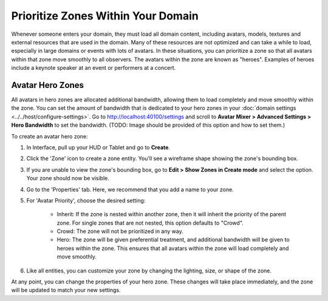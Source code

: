 #########################################
Prioritize Zones Within Your Domain
#########################################

Whenever someone enters your domain, they must load all domain content, including avatars, models, textures and external resources that are used in the domain.  Many of these resources are not optimized and can take a while to load, especially in large domains or events with lots of avatars. In these situations, you can prioritize a zone so that all avatars within that zone move smoothly to all observers. The avatars within the zone are known as "heroes". Examples of heroes include a keynote speaker at an event or performers at a concert.

-----------------------------
Avatar Hero Zones
-----------------------------

All avatars in hero zones are allocated additional bandwidth, allowing them to load completely and move smoothly within the zone. You can set the amount of bandwidth that is dedicated to your hero zones in your :doc:`domain settings <../../host/configure-settings>`. Go to http://localhost:40100/settings and scroll to **Avatar Mixer > Advanced Settings > Hero Bandwidth** to set the bandwidth.
(TODO: Image should be provided of this option and how to set them.)

To create an avatar hero zone:

1. In Interface, pull up your HUD or Tablet and go to **Create**.
2. Click the 'Zone' icon to create a zone entity. You’ll see a wireframe shape showing the zone's bounding box.
3. If you are unable to view the zone's bounding box, go to **Edit > Show Zones in Create mode** and select the option. Your zone should now be visible.
4. Go to the 'Properties' tab. Here, we recommend that you add a name to your zone.
5. For 'Avatar Priority', choose the desired setting:

    * Inherit: If the zone is nested within another zone, then it will inherit the priority of the parent zone. For single zones that are not nested, this option defaults to "Crowd".
    * Crowd: The zone will not be prioritized in any way.
    * Hero: The zone will be given preferential treatment, and additional bandwidth will be given to heroes within the zone. This ensures that all avatars within the zone will load completely and move smoothly.
6. Like all entities, you can customize your zone by changing the lighting, size, or shape of the zone.

At any point, you can change the properties of your hero zone. These changes will take place immediately, and the zone will be updated to match your new settings.